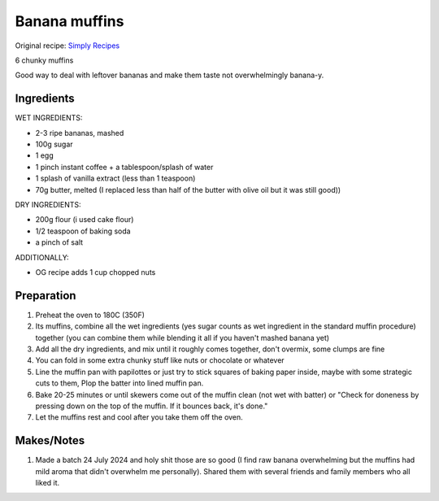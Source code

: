 Banana muffins
==================

Original recipe: `Simply Recipes <https://www.simplyrecipes.com/recipes/banana_nut_muffins/>`_

6 chunky muffins

Good way to deal with leftover bananas and make them taste not overwhelmingly banana-y.

Ingredients
-----------

WET INGREDIENTS:

* 2-3 ripe bananas, mashed
* 100g sugar
* 1 egg
* 1 pinch instant coffee + a tablespoon/splash of water
* 1 splash of vanilla extract (less than 1 teaspoon)
* 70g butter, melted (I replaced less than half of the butter with olive oil but it was still good))

DRY INGREDIENTS:

* 200g flour (i used cake flour)
* 1/2 teaspoon of baking soda
* a pinch of salt

ADDITIONALLY:

* OG recipe adds 1 cup chopped nuts

Preparation
-----------

#. Preheat the oven to 180C (350F)
#. Its muffins, combine all the wet ingredients (yes sugar counts as wet ingredient in the standard muffin procedure) together (you can combine them while blending it all if you haven't mashed banana yet)
#. Add all the dry ingredients, and mix until it roughly comes together, don't overmix, some clumps are fine
#. You can fold in some extra chunky stuff like nuts or chocolate or whatever
#. Line the muffin pan with papilottes or just try to stick squares of baking paper inside, maybe with some strategic cuts to them, Plop the batter into lined muffin pan.
#. Bake 20-25 minutes or until skewers come out of the muffin clean (not wet with batter) or "Check for doneness by pressing down on the top of the muffin. If it bounces back, it's done."
#. Let the muffins rest and cool after you take them off the oven.

Makes/Notes
-----------

#. Made a batch 24 July 2024 and holy shit those are so good (I find raw banana overwhelming but the muffins had mild aroma that didn't overwhelm me personally). Shared them with several friends and family members who all liked it. 
